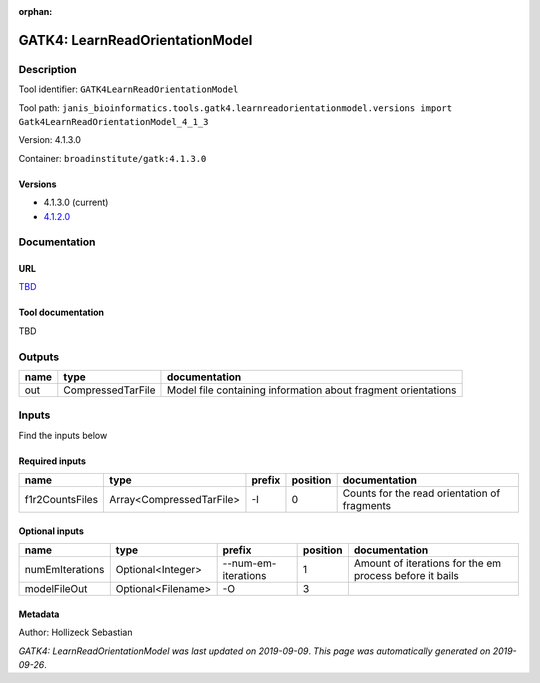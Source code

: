 :orphan:


GATK4: LearnReadOrientationModel
=================================================================

Description
-------------

Tool identifier: ``GATK4LearnReadOrientationModel``

Tool path: ``janis_bioinformatics.tools.gatk4.learnreadorientationmodel.versions import Gatk4LearnReadOrientationModel_4_1_3``

Version: 4.1.3.0

Container: ``broadinstitute/gatk:4.1.3.0``

Versions
*********

- 4.1.3.0 (current)
- `4.1.2.0 <gatk4learnreadorientationmodel_4.1.2.0.html>`_

Documentation
-------------

URL
******
`TBD <TBD>`_

Tool documentation
******************
TBD

Outputs
-------
======  =================  =============================================================
name    type               documentation
======  =================  =============================================================
out     CompressedTarFile  Model file containing information about fragment orientations
======  =================  =============================================================

Inputs
------
Find the inputs below

Required inputs
***************

===============  ========================  ========  ==========  ============================================
name             type                      prefix      position  documentation
===============  ========================  ========  ==========  ============================================
f1r2CountsFiles  Array<CompressedTarFile>  -I                 0  Counts for the read orientation of fragments
===============  ========================  ========  ==========  ============================================

Optional inputs
***************

===============  ==================  ===================  ==========  =======================================================
name             type                prefix                 position  documentation
===============  ==================  ===================  ==========  =======================================================
numEmIterations  Optional<Integer>   --num-em-iterations           1  Amount of iterations for the em process before it bails
modelFileOut     Optional<Filename>  -O                            3
===============  ==================  ===================  ==========  =======================================================


Metadata
********

Author: Hollizeck Sebastian


*GATK4: LearnReadOrientationModel was last updated on 2019-09-09*.
*This page was automatically generated on 2019-09-26*.
